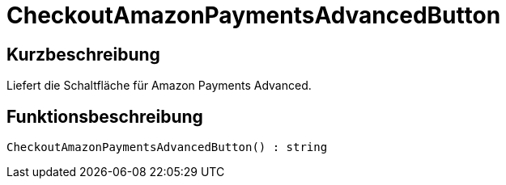 = CheckoutAmazonPaymentsAdvancedButton
:keywords: CheckoutAmazonPaymentsAdvancedButton
:page-index: false

//  auto generated content Thu, 06 Jul 2017 00:05:44 +0200
== Kurzbeschreibung

Liefert die Schaltfläche für Amazon Payments Advanced.

== Funktionsbeschreibung

[source,plenty]
----

CheckoutAmazonPaymentsAdvancedButton() : string

----

